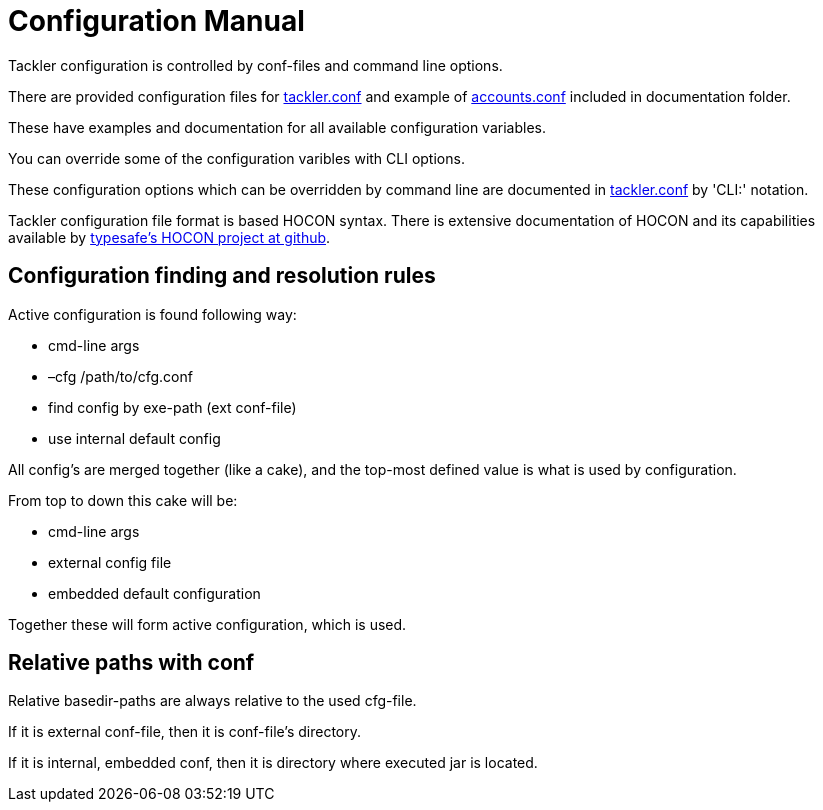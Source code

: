= Configuration Manual

Tackler configuration is controlled by conf-files and command line options.

There are provided configuration files for link:./tackler.conf[tackler.conf]
and example of link:./accounts.conf[accounts.conf] included in documentation folder.

These have examples and documentation for all available configuration variables.

You can override some of the configuration varibles with CLI options.

These configuration options which can be overridden by command line are documented
in link:./tackler.conf[tackler.conf] by 'CLI:' notation.


Tackler configuration file format is based HOCON syntax.
There is extensive documentation of HOCON and its capabilities available by
link:https://github.com/typesafehub/config/blob/master/HOCON.md[typesafe's HOCON project at github].


== Configuration finding and resolution rules

Active configuration is found following way:

* cmd-line args
* –cfg /path/to/cfg.conf
* find config by exe-path (ext conf-file)
* use internal default config

All config's are merged together (like a cake),
and the top-most defined value is what is used
by configuration.

From top to down this cake will be:

* cmd-line args
* external config file
* embedded default configuration

Together these will form active configuration, which is used.


== Relative paths with conf

Relative basedir-paths are always relative to the used cfg-file.

If it is external conf-file, then it is conf-file's directory.

If it is internal, embedded conf, then it is directory where executed jar is located.

